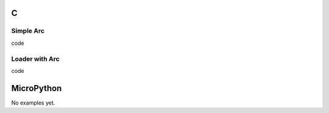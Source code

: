 C
^

Simple Arc 
""""""""""""""""

.. image:: /lv_examples/src/lv_ex_widgets/lv_ex_arc/lv_ex_arc_1.*
  :alt: Arc in LittlevGL

.. container:: toggle

    .. container:: header
    
      code

    .. literalinclude:: /lv_examples/src/lv_ex_widgets/lv_ex_arc/lv_ex_arc_1.c
      :language: c
      
Loader with Arc 
""""""""""""""""

.. image:: /lv_examples/src/lv_ex_widgets/lv_ex_arc/lv_ex_arc_2.*
  :alt: Loader with Arc in LittlevGL

.. container:: toggle

    .. container:: header
    
      code

    .. literalinclude:: /lv_examples/src/lv_ex_widgets/lv_ex_arc/lv_ex_arc_2.c
      :language: c

MicroPython
^^^^^^^^^^^

No examples yet.
